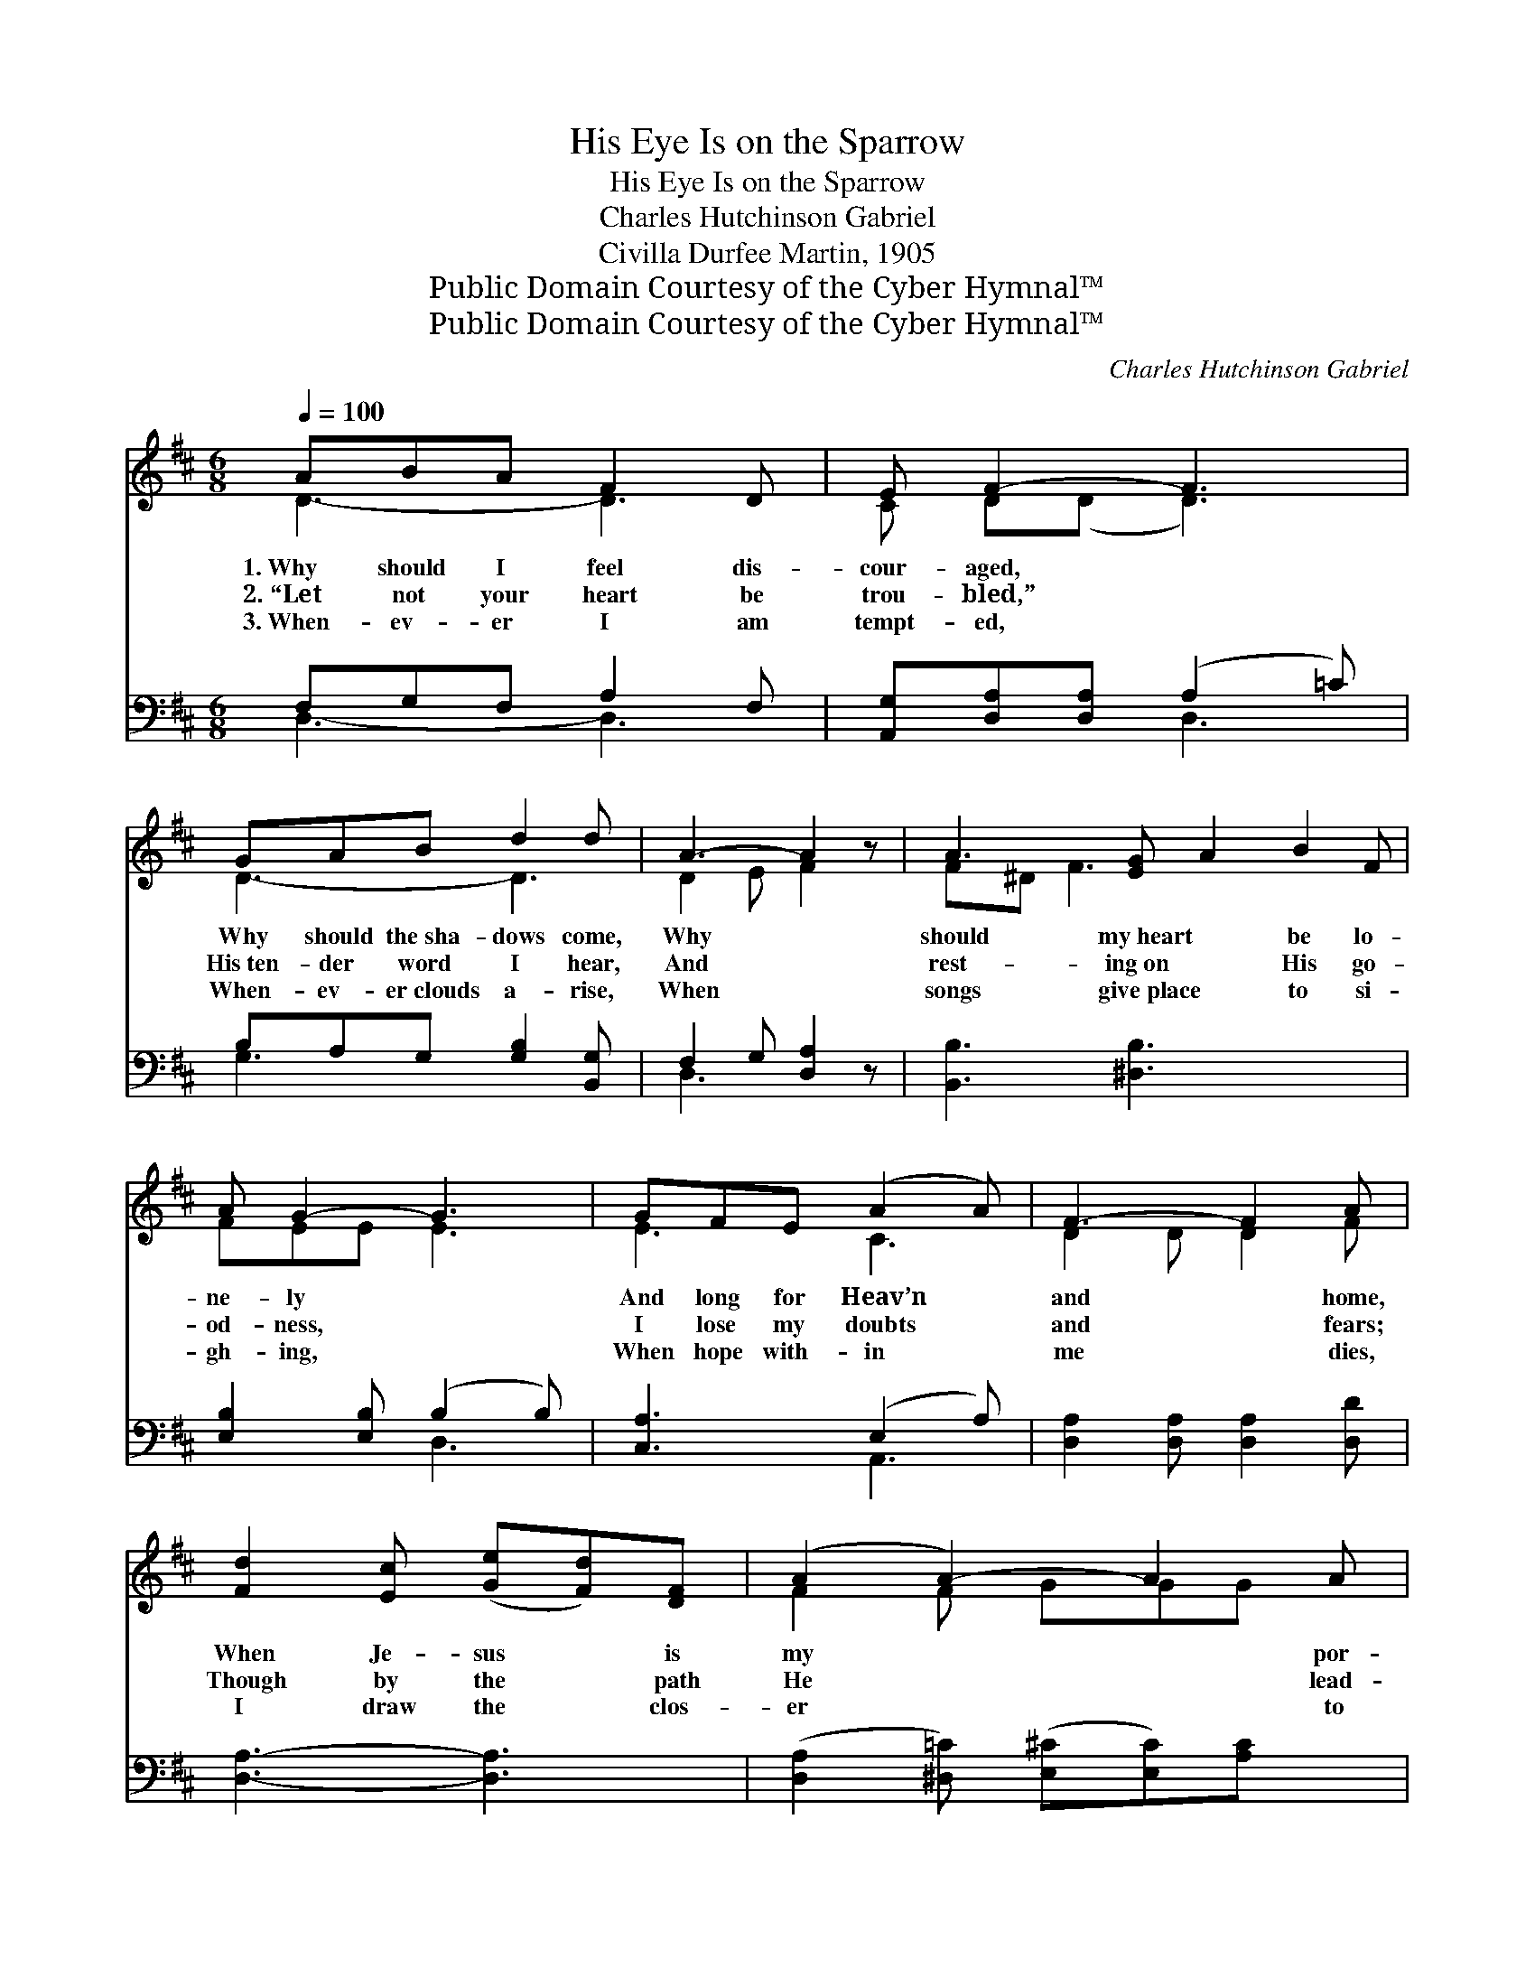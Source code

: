 X:1
T:His Eye Is on the Sparrow
T:His Eye Is on the Sparrow
T:Charles Hutchinson Gabriel
T:Civilla Durfee Martin, 1905
T:Public Domain Courtesy of the Cyber Hymnal™
T:Public Domain Courtesy of the Cyber Hymnal™
C:Charles Hutchinson Gabriel
Z:Public Domain
Z:Courtesy of the Cyber Hymnal™
%%score ( 1 2 ) ( 3 4 )
L:1/8
Q:1/4=100
M:6/8
K:D
V:1 treble 
V:2 treble 
V:3 bass 
V:4 bass 
V:1
 ABA F2 D | E F2- F3 | GAB d2 d | A3- A2 z | A3- [EG] A2 B2 F | A G2- G3 | GFE (A2 A) | F3- F2 A | %8
w: 1.~Why should I feel dis-|cour- aged, *|Why should the~sha- dows come,|Why *|should my~heart * be lo-|ne- ly *|And long for Heav’n *|and * home,|
w: 2.~“Let not your heart be|trou- bled,” *|His~ten- der word I hear,|And *|rest- ing~on * His go-|od- ness, *|I lose my doubts *|and * fears;|
w: 3.~When- ev- er I am|tempt- ed, *|When- ev- er~clouds a- rise,|When *|songs give~place * to si-|gh- ing, *|When hope with- in *|me * dies,|
 [Fd]2 [Ec] ([Ge][Fd])[DF] | (A2 A2-) A2 A | d2 c ([Ge][Fd])A | B3- [^DA] B2 B | [Ec]2 c (cB)[Ec] | %13
w: When Je- sus * is|my * * por-|tion? My con- * stant|friend is * He:|His eye is * on|
w: Though by the * path|He * * lead-|eth But one * step|I may * see;|His eye is * on|
w: I draw the * clos-|er * * to|Him, From care * He|sets me * free;|His eye is * on|
 d (A2 [FA]2) F/F/ | A2 B A2 B | (A- A2-) [FA]2 [FA] | d2 d d2 d | d D2- D2 D/D/ | A2 F F E2 | %19
w: the spar- * row, And|I know He~watch- es|me; * His eye~is|on the sparrow, And|I know * He watch-|es me; * *|
w: the spar- * row, And|I know He~watch- es|me; * His eye~is|on the sparrow, And|I know * He watch-|es me; I sing|
w: the spar- * row, And|I know He~watch- es|me; * His eye~is|on the sparrow, And|I know * He watch-|es me; * *|
 D2- [B,D-] [A,D]2 ||"^Refrain" [FA] | [GA]2 [Gc] [Ge]2 [GA] | [FA] d2- d2 [FA] | A2 [Gc] [Ge]2 A | %24
w: |||||
w: be- cause I’m|ha-|ppy~(I’m hap- py), I|sing be- * cause|I’m free~(I’m free), For|
w: |||||
 f3- f2 [Fd]/[Fd]/ | [Fd]2 [Fd] [Fd]2 [Fd] | [Dd] (D2 D2) D/D/ | [DA]2 [DF] [CF] [CE]2 | [A,D]6 |] %29
w: |||||
w: His * eye is|on the spar- row,|And I * know He|wat- ches me. *||
w: |||||
V:2
 D3- D3 | C D(D D3) | D3- D3 | D2 E F2 x | F^D F3 x4 | FEE E3 | E3 C3 | D2 D D2 F | x6 | %9
 F2 F GGG x | F2 F x F x | ([^DG]2 [EG]3) x2 | x3 E2 x | D3 x D x | G3- G3 | x (DE) x3 | F3- F3 | %17
 D3 x3 | D3 C3 | x5 || x | x6 | x FG F<F x | G2 x4 | A2 A A2 x | x6 | x6 | x6 | x6 |] %29
V:3
 F,G,F, A,2 F, | [A,,G,][D,A,][D,A,] (A,2 =C) | B,A,G, [G,B,]2 [B,,G,] | F,2 G, [D,A,]2 z | %4
 [B,,B,]3 [^D,B,]3 x3 | [E,B,]2 [E,B,] (B,2 B,) | [C,A,]3 (E,2 A,) | [D,A,]2 [D,A,] [D,A,]2 [D,D] | %8
 [D,A,]3- [D,A,]3 | ([D,A,]2 [^D,=C]) ([E,^C][E,C])[A,C] x | [D,A,]3 [D,A,]3 | G,2 F, E,3 x | %12
 [A,,A,]3 [G,A,]3 | A,2 D [^D,=C]3 | [E,C]3 [A,,C]3 | DF,G, A,2 [D,D] | [C,A,]3- [C,A,]3 | %17
 [B,,G,]3 [^A,,G,]3 | F,2 A, A, G,2 | F,2 G, F,2 || [D,D] | [A,C]2 [A,E] [A,C]2 [A,C] | %22
 [D,D][D,A,][D,B,] [D,A,]<[D,A,][D,D] | [E,C]2 [A,E] [A,,C]2 [A,C] | %24
 [D,D]2 [D,D] [D,D]2 [D,A,]/[D,A,]/ | [=C,A,]2 [C,A,] [C,A,]2 [C,A,] | %26
 [B,,G,] [B,,G,]2 [^A,,G,]2 [A,,G,]/[A,,G,]/ | [A,,F,]2 [A,,A,] [A,,A,] [A,,G,]2 | [D,F,]6 |] %29
V:4
 D,3- D,3 | x3 D,3 | G,3 x3 | D,3- x3 | x9 | x3 D,3 | x3 A,,3 | x6 | x6 | x7 | x6 | x7 | x6 | %13
 F,3 x3 | x6 | D,3- D,2 x | x6 | x6 | A,,3- A,,3 | D,3- D,2 || x | x6 | x6 | x6 | x6 | x6 | x6 | %27
 x6 | x6 |] %29

